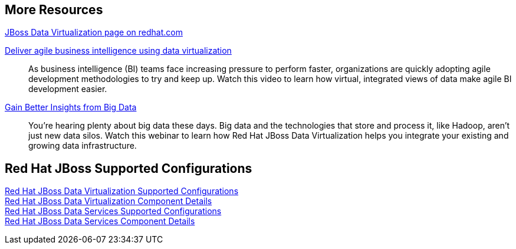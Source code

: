 :awestruct-layout: product-docs-and-apis
== More Resources

http://www.redhat.com/products/jbossenterprisemiddleware/data-virtualization/[JBoss Data Virtualization page on redhat.com]

http://www.redhat.com/about/events-webinars/webinars/2013-08-29-business-intel-using-data-virt[Deliver agile business intelligence using data virtualization]::
    As business intelligence (BI) teams face increasing pressure to perform faster, organizations are quickly adopting agile development methodologies to try and keep up. Watch this video to learn how virtual, integrated views of data make agile BI development easier.

http://www.redhat.com/about/events-webinars/webinars/2013-12-04-gain-insight-from-big-data[Gain Better Insights from Big Data]::
    You're hearing plenty about big data these days. Big data and the technologies that store and process it, like Hadoop, aren't just new data silos. Watch this webinar to learn how Red Hat JBoss Data Virtualization helps you integrate your existing and growing data infrastructure.

== Red Hat JBoss Supported Configurations

https://access.redhat.com/site/articles/703663[Red Hat JBoss Data Virtualization Supported Configurations] +
https://access.redhat.com/site/articles/703673[Red Hat JBoss Data Virtualization Component Details] +
https://access.redhat.com/site/articles/112503[Red Hat JBoss Data Services Supported Configurations] +
https://access.redhat.com/site/articles/112333[Red Hat JBoss Data Services Component Details]
